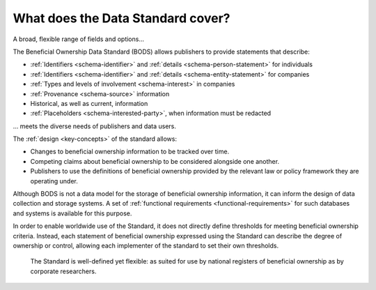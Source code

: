 What does the Data Standard cover?
==================================

.. raw:: html

   <h2>

A broad, flexible range of fields and options...

.. raw:: html

   </h2>

The Beneficial Ownership Data Standard (BODS) allows publishers to provide statements that describe:

* :ref:`Identifiers <schema-identifier>` and :ref:`details <schema-person-statement>` for individuals
* :ref:`Identifiers <schema-identifier>` and :ref:`details <schema-entity-statement>` for companies
* :ref:`Types and levels of involvement <schema-interest>` in companies
* :ref:`Provenance <schema-source>` information
* Historical, as well as current, information
* :ref:`Placeholders <schema-interested-party>`, when information must be redacted

.. raw:: html

   <h2>

... meets the diverse needs of publishers and data users.

.. raw:: html

   </h2>

The :ref:`design <key-concepts>` of the standard allows:

* Changes to beneficial ownership information to be tracked over time.
* Competing claims about beneficial ownership to be considered alongside one another.
* Publishers to use the definitions of beneficial ownership provided by the relevant law or policy framework they are operating under.


Although BODS is not a data model for the storage of beneficial ownership information, it can inform the design of data collection and storage systems. A set of :ref:`functional requirements <functional-requirements>` for such databases and systems is available for this purpose.

In order to enable worldwide use of the Standard, it does not directly define thresholds for meeting beneficial ownership criteria. Instead, each statement of beneficial ownership expressed using the Standard can describe the degree of ownership or control, allowing each implementer of the standard to set their own thresholds. 

.. highlights:: 
    
    The Standard is well-defined yet flexible: as suited for use by national registers of beneficial ownership as by corporate researchers.
